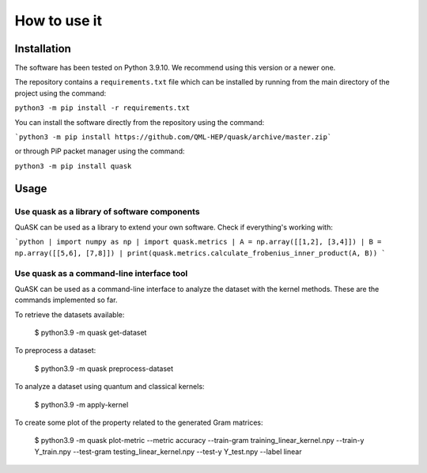 ==============
How to use it
==============

Installation
==============

The software has been tested on Python 3.9.10. We recommend using this version or a newer one. 

The repository contains a ``requirements.txt`` file which can be installed 
by running from the main directory of the project using the command:

``python3 -m pip install -r requirements.txt``

You can install the software directly from the repository using the command:

```python3 -m pip install https://github.com/QML-HEP/quask/archive/master.zip```

or through PiP packet manager using the command:

``python3 -m pip install quask``

Usage
==============
Use quask as a library of software components
----------------------------

QuASK can be used as a library to extend your own software. Check if everything's working with:

```python
| import numpy as np 
| import quask.metrics 
| A = np.array([[1,2], [3,4]]) 
| B = np.array([[5,6], [7,8]]) 
| print(quask.metrics.calculate_frobenius_inner_product(A, B))  
```

Use quask as a command-line interface tool
----------------------------

QuASK can be used as a command-line interface to analyze the dataset with the
kernel methods. These are the commands implemented so far.

To retrieve the datasets available:

    $ python3.9 -m quask get-dataset

To preprocess a dataset:

    $ python3.9 -m quask preprocess-dataset

To analyze a dataset using quantum and classical kernels:

    $ python3.9 -m apply-kernel

To create some plot of the property related to the generated Gram matrices:

    $ python3.9 -m quask plot-metric --metric accuracy --train-gram training_linear_kernel.npy --train-y Y_train.npy --test-gram testing_linear_kernel.npy --test-y Y_test.npy --label linear
